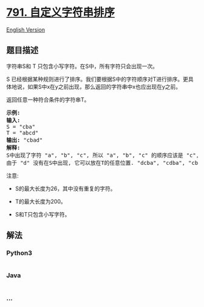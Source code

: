 * [[https://leetcode-cn.com/problems/custom-sort-string][791.
自定义字符串排序]]
  :PROPERTIES:
  :CUSTOM_ID: 自定义字符串排序
  :END:
[[./solution/0700-0799/0791.Custom Sort String/README_EN.org][English
Version]]

** 题目描述
   :PROPERTIES:
   :CUSTOM_ID: 题目描述
   :END:

#+begin_html
  <!-- 这里写题目描述 -->
#+end_html

#+begin_html
  <p>
#+end_html

字符串S和 T 只包含小写字符。在S中，所有字符只会出现一次。

#+begin_html
  </p>
#+end_html

#+begin_html
  <p>
#+end_html

S
已经根据某种规则进行了排序。我们要根据S中的字符顺序对T进行排序。更具体地说，如果S中x在y之前出现，那么返回的字符串中x也应出现在y之前。

#+begin_html
  </p>
#+end_html

#+begin_html
  <p>
#+end_html

返回任意一种符合条件的字符串T。

#+begin_html
  </p>
#+end_html

#+begin_html
  <pre>
  <strong>示例:</strong>
  <strong>输入:</strong>
  S = &quot;cba&quot;
  T = &quot;abcd&quot;
  <strong>输出:</strong> &quot;cbad&quot;
  <strong>解释:</strong> 
  S中出现了字符 &quot;a&quot;, &quot;b&quot;, &quot;c&quot;, 所以 &quot;a&quot;, &quot;b&quot;, &quot;c&quot; 的顺序应该是 &quot;c&quot;, &quot;b&quot;, &quot;a&quot;. 
  由于 &quot;d&quot; 没有在S中出现, 它可以放在T的任意位置. &quot;dcba&quot;, &quot;cdba&quot;, &quot;cbda&quot; 都是合法的输出。
  </pre>
#+end_html

#+begin_html
  <p>
#+end_html

注意:

#+begin_html
  </p>
#+end_html

#+begin_html
  <ul>
#+end_html

#+begin_html
  <li>
#+end_html

S的最大长度为26，其中没有重复的字符。

#+begin_html
  </li>
#+end_html

#+begin_html
  <li>
#+end_html

T的最大长度为200。

#+begin_html
  </li>
#+end_html

#+begin_html
  <li>
#+end_html

S和T只包含小写字符。

#+begin_html
  </li>
#+end_html

#+begin_html
  </ul>
#+end_html

** 解法
   :PROPERTIES:
   :CUSTOM_ID: 解法
   :END:

#+begin_html
  <!-- 这里可写通用的实现逻辑 -->
#+end_html

#+begin_html
  <!-- tabs:start -->
#+end_html

*** *Python3*
    :PROPERTIES:
    :CUSTOM_ID: python3
    :END:

#+begin_html
  <!-- 这里可写当前语言的特殊实现逻辑 -->
#+end_html

#+begin_src python
#+end_src

*** *Java*
    :PROPERTIES:
    :CUSTOM_ID: java
    :END:

#+begin_html
  <!-- 这里可写当前语言的特殊实现逻辑 -->
#+end_html

#+begin_src java
#+end_src

*** *...*
    :PROPERTIES:
    :CUSTOM_ID: section
    :END:
#+begin_example
#+end_example

#+begin_html
  <!-- tabs:end -->
#+end_html
